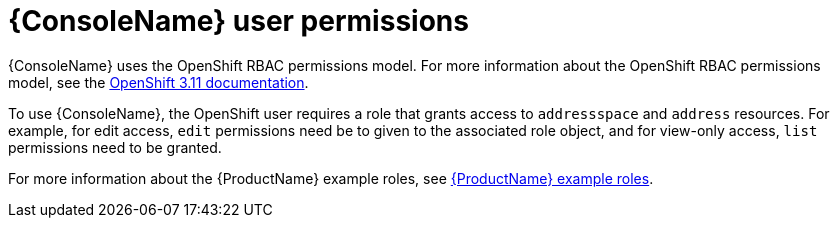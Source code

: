 // This assembly is included in the following assemblies:
//
// assembly-using-console.adoc

[id='con-console-{context}']
= {ConsoleName} user permissions

{ConsoleName} uses the OpenShift RBAC permissions model. For more information about the OpenShift RBAC permissions model, see the link:https://access.redhat.com/documentation/en-us/openshift_container_platform/3.11/html-single/cluster_administration/index#admin-guide-manage-rbac[OpenShift 3.11 documentation^].

To use {ConsoleName}, the OpenShift user requires a role that grants access to `addressspace` and `address` resources. For example, for edit access, `edit` permissions need be to given to the associated role object, and for view-only access, `list` permissions need to be granted. 

ifdef::SingleBookLink[]
For more information about the {ProductName} example roles, see link:{BookUrlBase}{BaseProductVersion}{BookNameUrl}#ref-example-roles-messaging[{ProductName} example roles].
endif::SingleBookLink[]

ifndef::SingleBookLink[]
For more information about the {ProductName} example roles, see link:{BookUrlBase}{BaseProductVersion}/html-single/installing_and_managing_amq_online_on_openshift/#ref-example-roles-messaging[{ProductName} example roles].
endif::SingleBookLink[]

